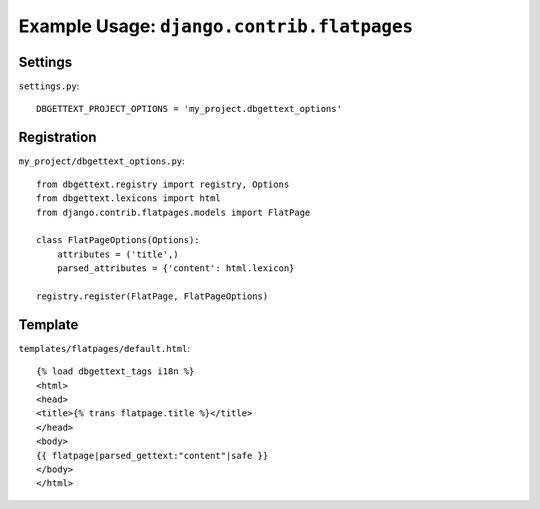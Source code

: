 .. _flatpages:

Example Usage: ``django.contrib.flatpages``
===========================================

Settings
--------
``settings.py``::

    DBGETTEXT_PROJECT_OPTIONS = 'my_project.dbgettext_options'

Registration
------------
``my_project/dbgettext_options.py``::

    from dbgettext.registry import registry, Options
    from dbgettext.lexicons import html
    from django.contrib.flatpages.models import FlatPage

    class FlatPageOptions(Options):
	attributes = ('title',)
	parsed_attributes = {'content': html.lexicon}

    registry.register(FlatPage, FlatPageOptions)


Template
--------
``templates/flatpages/default.html``::

    {% load dbgettext_tags i18n %}
    <html>
    <head>
    <title>{% trans flatpage.title %}</title>
    </head>
    <body>
    {{ flatpage|parsed_gettext:"content"|safe }}
    </body>
    </html>
